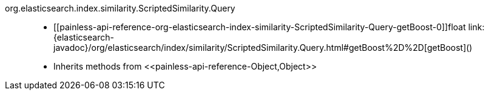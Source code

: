 ////
Automatically generated by PainlessDocGenerator. Do not edit.
Rebuild by running `gradle generatePainlessApi`.
////

[[painless-api-reference-org-elasticsearch-index-similarity-ScriptedSimilarity-Query]]++org.elasticsearch.index.similarity.ScriptedSimilarity.Query++::
* ++[[painless-api-reference-org-elasticsearch-index-similarity-ScriptedSimilarity-Query-getBoost-0]]float link:{elasticsearch-javadoc}/org/elasticsearch/index/similarity/ScriptedSimilarity.Query.html#getBoost%2D%2D[getBoost]()++
* Inherits methods from ++<<painless-api-reference-Object,Object>>++
